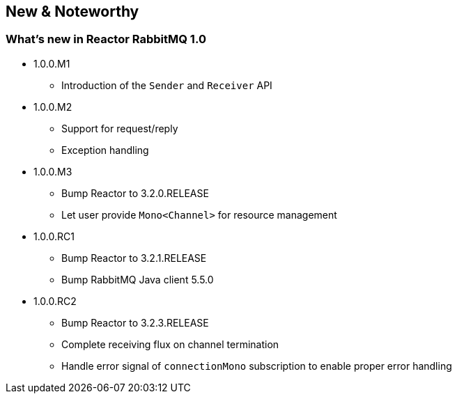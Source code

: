 == New & Noteworthy

[[new]]
=== What's new in Reactor RabbitMQ 1.0

* 1.0.0.M1
** Introduction of the `Sender` and `Receiver` API
* 1.0.0.M2
** Support for request/reply
** Exception handling
* 1.0.0.M3
** Bump Reactor to 3.2.0.RELEASE
** Let user provide `Mono<Channel>` for resource management
* 1.0.0.RC1
** Bump Reactor to 3.2.1.RELEASE
** Bump RabbitMQ Java client 5.5.0
* 1.0.0.RC2
** Bump Reactor to 3.2.3.RELEASE
** Complete receiving flux on channel termination
** Handle error signal of `connectionMono` subscription to enable proper error handling
